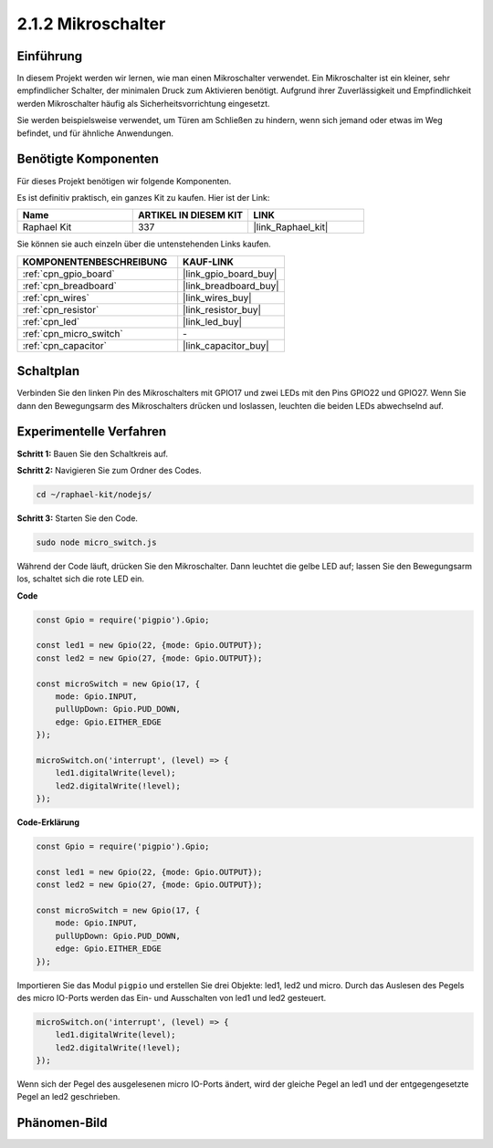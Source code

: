 .. _2.1.2_js:

2.1.2 Mikroschalter
=======================

Einführung
--------------------

In diesem Projekt werden wir lernen, wie man einen Mikroschalter verwendet. Ein Mikroschalter ist ein kleiner, sehr empfindlicher Schalter, der minimalen Druck zum Aktivieren benötigt. Aufgrund ihrer Zuverlässigkeit und Empfindlichkeit werden Mikroschalter häufig als Sicherheitsvorrichtung eingesetzt. 

Sie werden beispielsweise verwendet, um Türen am Schließen zu hindern, wenn sich jemand oder etwas im Weg befindet, und für ähnliche Anwendungen.

Benötigte Komponenten
------------------------------

Für dieses Projekt benötigen wir folgende Komponenten.

.. image:: ../img/2.1.2component.png

Es ist definitiv praktisch, ein ganzes Kit zu kaufen. Hier ist der Link:

.. list-table::
    :widths: 20 20 20
    :header-rows: 1

    *   - Name	
        - ARTIKEL IN DIESEM KIT
        - LINK
    *   - Raphael Kit
        - 337
        - |link_Raphael_kit|

Sie können sie auch einzeln über die untenstehenden Links kaufen.

.. list-table::
    :widths: 30 20
    :header-rows: 1

    *   - KOMPONENTENBESCHREIBUNG
        - KAUF-LINK

    *   - :ref:`cpn_gpio_board`
        - |link_gpio_board_buy|
    *   - :ref:`cpn_breadboard`
        - |link_breadboard_buy|
    *   - :ref:`cpn_wires`
        - |link_wires_buy|
    *   - :ref:`cpn_resistor`
        - |link_resistor_buy|
    *   - :ref:`cpn_led`
        - |link_led_buy|
    *   - :ref:`cpn_micro_switch`
        - \-
    *   - :ref:`cpn_capacitor`
        - |link_capacitor_buy|

Schaltplan
-----------------

Verbinden Sie den linken Pin des Mikroschalters mit GPIO17 und zwei LEDs mit den Pins GPIO22 und GPIO27. Wenn Sie dann den Bewegungsarm des Mikroschalters drücken und loslassen, leuchten die beiden LEDs abwechselnd auf.

.. image:: ../img/image305.png

.. image:: ../img/micro_Schematic.png

Experimentelle Verfahren
---------------------------

**Schritt 1:** Bauen Sie den Schaltkreis auf.

.. image:: ../img/2.1.4fritzing.png

**Schritt 2:** Navigieren Sie zum Ordner des Codes.

.. raw:: html

   <run></run>

.. code-block::

    cd ~/raphael-kit/nodejs/

**Schritt 3:** Starten Sie den Code.

.. raw:: html

   <run></run>

.. code-block::

    sudo node micro_switch.js

Während der Code läuft, drücken Sie den Mikroschalter. 
Dann leuchtet die gelbe LED auf; 
lassen Sie den Bewegungsarm los, schaltet sich die rote LED ein.

**Code**

.. code-block:: js

    const Gpio = require('pigpio').Gpio; 

    const led1 = new Gpio(22, {mode: Gpio.OUTPUT});
    const led2 = new Gpio(27, {mode: Gpio.OUTPUT});

    const microSwitch = new Gpio(17, {
        mode: Gpio.INPUT,
        pullUpDown: Gpio.PUD_DOWN,     
        edge: Gpio.EITHER_EDGE       
    });

    microSwitch.on('interrupt', (level) => {  
        led1.digitalWrite(level);   
        led2.digitalWrite(!level);       
    });


**Code-Erklärung**

.. code-block:: js

    const Gpio = require('pigpio').Gpio; 

    const led1 = new Gpio(22, {mode: Gpio.OUTPUT});
    const led2 = new Gpio(27, {mode: Gpio.OUTPUT});

    const microSwitch = new Gpio(17, {
        mode: Gpio.INPUT,
        pullUpDown: Gpio.PUD_DOWN,     
        edge: Gpio.EITHER_EDGE       
    });

Importieren Sie das Modul ``pigpio`` und erstellen Sie drei Objekte: led1, led2 und micro.
Durch das Auslesen des Pegels des micro IO-Ports werden das Ein- und Ausschalten von led1 und led2 gesteuert.

.. code-block:: js

    microSwitch.on('interrupt', (level) => {  
        led1.digitalWrite(level);   
        led2.digitalWrite(!level);       
    });

Wenn sich der Pegel des ausgelesenen micro IO-Ports ändert, 
wird der gleiche Pegel an led1 und der entgegengesetzte Pegel an led2 geschrieben.

Phänomen-Bild
--------------------

.. image:: ../img/2.1.2micro_switch.JPG

